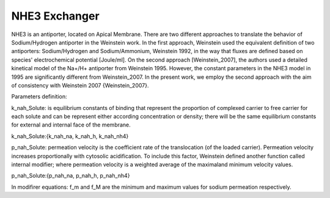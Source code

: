 NHE3  Exchanger
----------

NHE3 is an antiporter, located on Apical  Membrane.
There are two different approaches to translate the behavior of Sodium/Hydrogen antiporter in the Weinstein work. 
In the first approach, Weinstein used the equivalent definition of two antiporters: Sodium/Hydrogen and Sodium/Ammonium,
Weinstein 1992, in the way that fluxes are defined based on species' electrochemical potential [Joule/ml]. 
On the second approach [Weinstein_2007], the authors used a detailed kinetical model of the Na+/H+ antiporter from Weinstein 1995. However, the constant parameters in the NHE3 model in 1995 are significantly different from Weinstein_2007.
In the present work, we employ the second approach with the aim of consistency with Weinstein 2007 {Weinstein_2007}.


Parameters definition:

k_nah_Solute: is equilibrium constants of binding that represent the proportion of complexed carrier to
free carrier for each solute and can be represent either according concentration or density;
there will be the same equilibrium constants for external and internal face of the membrane.

k_nah_Solute:{k_nah_na, k_nah_h, k_nah_nh4}

p_nah_Solute: permeation velocity is the coefficient rate of the translocation (of the loaded carrier). 
Permeation velocity increases proportionally with cytosolic acidification. To include this factor, 
Weinstein defined another function called internal modifier; where permeation velocity is a weighted 
average of the maximaland minimum velocity values. 

p_nah_Solute:{p_nah_na, p_nah_h, p_nah_nh4}



In modifirer equations:
f_m and f_M are the minimum and maximum values for sodium permeation respectively.